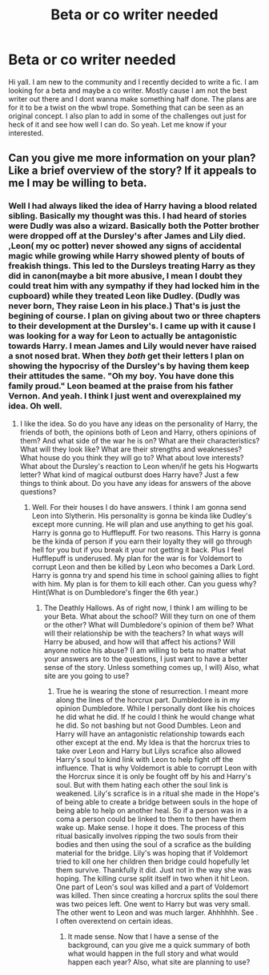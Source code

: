 #+TITLE: Beta or co writer needed

* Beta or co writer needed
:PROPERTIES:
:Author: Admirable-Tradition5
:Score: 2
:DateUnix: 1607972594.0
:DateShort: 2020-Dec-14
:FlairText: Request
:END:
Hi yall. I am new to the community and I recently decided to write a fic. I am looking for a beta and maybe a co writer. Mostly cause I am not the best writer out there and I dont wanna make something half done. The plans are for it to be a twist on the wbwl trope. Something that can be seen as an original concept. I also plan to add in some of the challenges out just for heck of it and see how well I can do. So yeah. Let me know if your interested.


** Can you give me more information on your plan? Like a brief overview of the story? If it appeals to me I may be willing to beta.
:PROPERTIES:
:Author: NehemiaYtger-LunaL
:Score: 2
:DateUnix: 1607975733.0
:DateShort: 2020-Dec-14
:END:

*** Well I had always liked the idea of Harry having a blood related sibling. Basically my thought was this. I had heard of stories were Dudly was also a wizard. Basically both the Potter brother were dropped off at the Dursley's after James and Lily died. ,Leon( my oc potter) never showed any signs of accidental magic while growing while Harry showed plenty of bouts of freakish things. This led to the Dursleys treating Harry as they did in canon(maybe a bit more abusive, I mean I doubt they could treat him with any sympathy if they had locked him in the cupboard) while they treated Leon like Dudley. (Dudly was never born, They raise Leon in his place.) That's is just the begining of course. I plan on giving about two or three chapters to their development at the Dursley's. I came up with it cause I was looking for a way for Leon to actually be antagonistic towards Harry. I mean James and Lily would never have raised a snot nosed brat. When they /both/ get their letters I plan on showing the hypocrisy of the Dursley's by having them keep their attitudes the same. "Oh my boy. You have done this family proud." Leon beamed at the praise from his father Vernon. And yeah. I think I just went and overexplained my idea. Oh well.
:PROPERTIES:
:Author: Admirable-Tradition5
:Score: 2
:DateUnix: 1607976690.0
:DateShort: 2020-Dec-14
:END:

**** I like the idea. So do you have any ideas on the personality of Harry, the friends of both, the opinions both of Leon and Harry, others opinions of them? And what side of the war he is on? What are their characteristics? What will they look like? What are their strengths and weaknesses? What house do you think they will go to? What about love interests? What about the Dursley's reaction to Leon when/if he gets his Hogwarts letter? What kind of magical outburst does Harry have? Just a few things to think about. Do you have any ideas for answers of the above questions?
:PROPERTIES:
:Author: NehemiaYtger-LunaL
:Score: 2
:DateUnix: 1607982991.0
:DateShort: 2020-Dec-15
:END:

***** Well. For their houses I do have answers. I think I am gonna send Leon into Slytherin. His personality is gonna be kinda like Dudley's except more cunning. He will plan and use anything to get his goal. Harry is gonna go to Hufflepuff. For two reasons. This Harry is gonna be the kinda of person if you earn their loyalty they will go through hell for you but if you break it your not getting it back. Plus I feel Hufflepuff is underused. My plan for the war is for Voldemort to corrupt Leon and then be killed by Leon who becomes a Dark Lord. Harry is gonna try and spend his time in school gaining allies to fight with him. My plan is for them to kill each other. Can you guess why? Hint(What is on Dumbledore's finger the 6th year.)
:PROPERTIES:
:Author: Admirable-Tradition5
:Score: 2
:DateUnix: 1607983854.0
:DateShort: 2020-Dec-15
:END:

****** The Deathly Hallows. As of right now, I think I am willing to be your Beta. What about the school? Will they turn on one of them or the other? What will Dumbledore's opinion of them be? What will their relationship be with the teachers? In what ways will Harry be abused, and how will that affect his actions? Will anyone notice his abuse? (I am willing to beta no matter what your answers are to the questions, I just want to have a better sense of the story. Unless something comes up, I will) Also, what site are you going to use?
:PROPERTIES:
:Author: NehemiaYtger-LunaL
:Score: 2
:DateUnix: 1607988586.0
:DateShort: 2020-Dec-15
:END:

******* True he is wearing the stone of resurrection. I meant more along the lines of the horcrux part. Dumbledore is in my opinion Dumbledore. While I personally dont like his choices he did what he did. If he could I think he would change what he did. So not bashing but not Good Dumbles. Leon and Harry will have an antagonistic relationship towards each other except at the end. My Idea is that the horcrux tries to take over Leon and Harry but Lilys scrafice also allowed Harry's soul to kind link with Leon to help fight off the influence. That is why Voldemort is able to corrupt Leon with the Horcrux since it is only be fought off by his and Harry's soul. But with them hating each other the soul link is weakened. Lily's scrafice is in a ritual she made in the Hope's of being able to create a bridge between souls in the hope of being able to help on another heal. So if a person was in a coma a person could be linked to them to then have them wake up. Make sense. I hope it does. The process of this ritual basically involves ripping the two souls from their bodies and then using the soul of a scrafice as the building material for the bridge. Lily's was hoping that if Voldemort tried to kill one her children then bridge could hopefully let them survive. Thankfully it did. Just not in the way she was hoping. The killing curse split itself in two when it hit Leon. One part of Leon's soul was killed and a part of Voldemort was killed. Then since creating a horcrux splits the soul there was two peices left. One went to Harry but was very small. The other went to Leon and was much larger. Ahhhhhh. See . I often overextend on certain ideas.
:PROPERTIES:
:Author: Admirable-Tradition5
:Score: 2
:DateUnix: 1607992242.0
:DateShort: 2020-Dec-15
:END:

******** It made sense. Now that I have a sense of the background, can you give me a quick summary of both what would happen in the full story and what would happen each year? Also, what site are planning to use?
:PROPERTIES:
:Author: NehemiaYtger-LunaL
:Score: 1
:DateUnix: 1608028143.0
:DateShort: 2020-Dec-15
:END:
